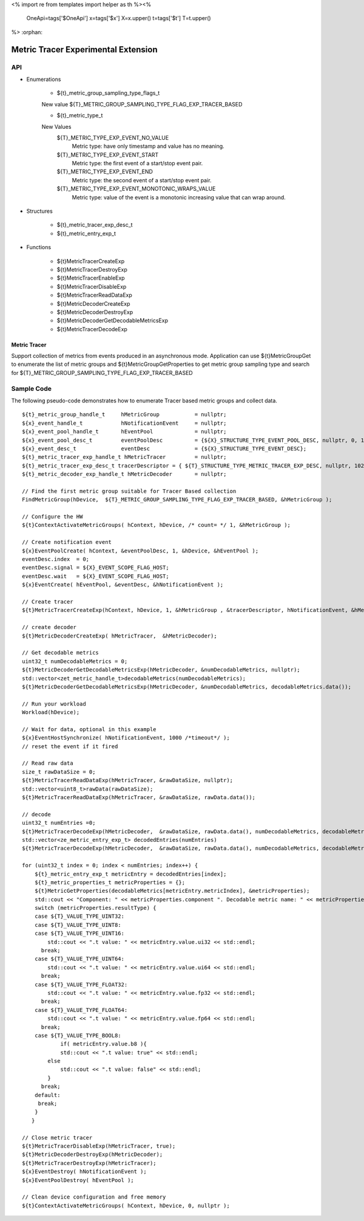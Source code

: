 <%
import re
from templates import helper as th
%><%
    OneApi=tags['$OneApi']
    x=tags['$x']
    X=x.upper()
    t=tags['$t']
    T=t.upper()
%>
:orphan:

.. _ZET_experimental_metric_tracer:

==========================================
Metric Tracer Experimental Extension
==========================================

API
----
* Enumerations

    * ${t}_metric_group_sampling_type_flags_t

    New value ${T}_METRIC_GROUP_SAMPLING_TYPE_FLAG_EXP_TRACER_BASED

    * ${t}_metric_type_t

    New Values
        ${T}_METRIC_TYPE_EXP_EVENT_NO_VALUE   
            Metric type:  have only timestamp and value has no meaning.
        ${T}_METRIC_TYPE_EXP_EVENT_START
            Metric type: the first event of a start/stop event pair.
        ${T}_METRIC_TYPE_EXP_EVENT_END
            Metric type: the second event of a start/stop event pair.
        ${T}_METRIC_TYPE_EXP_EVENT_MONOTONIC_WRAPS_VALUE
            Metric type: value of the event is a monotonic increasing value that can wrap around.


* Structures

    * ${t}_metric_tracer_exp_desc_t
    * ${t}_metric_entry_exp_t

* Functions

    * ${t}MetricTracerCreateExp
    * ${t}MetricTracerDestroyExp
    * ${t}MetricTracerEnableExp
    * ${t}MetricTracerDisableExp
    * ${t}MetricTracerReadDataExp
    * ${t}MetricDecoderCreateExp
    * ${t}MetricDecoderDestroyExp
    * ${t}MetricDecoderGetDecodableMetricsExp
    * ${t}MetricTracerDecodeExp

Metric Tracer
~~~~~~~~~~~~~~~~~~~

Support collection of metrics from events produced in an asynchronous mode. Application can use ${t}MetricGroupGet to enumerate the list of metric groups 
and ${t}MetricGroupGetProperties to get metric group sampling type and search for ${T}_METRIC_GROUP_SAMPLING_TYPE_FLAG_EXP_TRACER_BASED

Sample Code
------------

The following pseudo-code demonstrates how to enumerate Tracer based metric groups and collect data.

.. parsed-literal::


    ${t}_metric_group_handle_t     hMetricGroup           = nullptr;
    ${x}_event_handle_t            hNotificationEvent     = nullptr;
    ${x}_event_pool_handle_t       hEventPool             = nullptr;
    ${x}_event_pool_desc_t         eventPoolDesc          = {${X}_STRUCTURE_TYPE_EVENT_POOL_DESC, nullptr, 0, 1};
    ${x}_event_desc_t              eventDesc              = {${X}_STRUCTURE_TYPE_EVENT_DESC};
    ${t}_metric_tracer_exp_handle_t hMetricTracer         = nullptr; 
    ${t}_metric_tracer_exp_desc_t tracerDescriptor = { ${T}_STRUCTURE_TYPE_METRIC_TRACER_EXP_DESC, nullptr, 1024};
    ${t}_metric_decoder_exp_handle_t hMetricDecoder       = nullptr;

    // Find the first metric group suitable for Tracer Based collection
    FindMetricGroup(hDevice,  ${T}_METRIC_GROUP_SAMPLING_TYPE_FLAG_EXP_TRACER_BASED, &hMetricGroup );
    
    // Configure the HW
    ${t}ContextActivateMetricGroups( hContext, hDevice, /\* count= \*/ 1, &hMetricGroup );

    // Create notification event
    ${x}EventPoolCreate( hContext, &eventPoolDesc, 1, &hDevice, &hEventPool );
    eventDesc.index  = 0;
    eventDesc.signal = ${X}_EVENT_SCOPE_FLAG_HOST;
    eventDesc.wait   = ${X}_EVENT_SCOPE_FLAG_HOST; 
    ${x}EventCreate( hEventPool, &eventDesc, &hNotificationEvent );
    
    // Create tracer
    ${t}MetricTracerCreateExp(hContext, hDevice, 1, &hMetricGroup , &tracerDescriptor, hNotificationEvent, &hMetricTracer);

    // create decoder 
    ${t}MetricDecoderCreateExp( hMetricTracer,  &hMetricDecoder);

    // Get decodable metrics
    uint32_t numDecodableMetrics = 0;
    ${t}MetricDecoderGetDecodableMetricsExp(hMetricDecoder, &numDecodableMetrics, nullptr);
    std::vector<zet_metric_handle_t>decodableMetrics(numDecodableMetrics);
    ${t}MetricDecoderGetDecodableMetricsExp(hMetricDecoder, &numDecodableMetrics, decodableMetrics.data());

    // Run your workload 
    Workload(hDevice);

    // Wait for data, optional in this example 
    ${x}EventHostSynchronize( hNotificationEvent, 1000 /\*timeout\*/ );
    // reset the event if it fired

    // Read raw data
    size_t rawDataSize = 0;
    ${t}MetricTracerReadDataExp(hMetricTracer, &rawDataSize, nullptr);
    std::vector<uint8_t>rawData(rawDataSize);
    ${t}MetricTracerReadDataExp(hMetricTracer, &rawDataSize, rawData.data()); 

    // decode
    uint32_t numEntries =0;
    ${t}MetricTracerDecodeExp(hMetricDecoder,  &rawDataSize, rawData.data(), numDecodableMetrics, decodableMetrics.data(), &numEntries, nullptr);
    std::vector<ze_metric_entry_exp_t> decodedEntries(numEntries)
    ${t}MetricTracerDecodeExp(hMetricDecoder,  &rawDataSize, rawData.data(), numDecodableMetrics, decodableMetrics.data(), &numEntries, decodedEntries.data());

    for (uint32_t index = 0; index < numEntries; index++) {
        ${t}_metric_entry_exp_t metricEntry = decodedEntries[index];
        ${t}_metric_properties_t metricProperties = {};
        ${t}MetricGetProperties(decodableMetrics[metricEntry.metricIndex], &metricProperties);
        std::cout << "Component: " << metricProperties.component ". Decodable metric name: " << metricProperties.name;
        switch (metricProperties.resultType) {
        case ${T}_VALUE_TYPE_UINT32:
        case ${T}_VALUE_TYPE_UINT8:
        case ${T}_VALUE_TYPE_UINT16:
            std::cout << ".\t value: " << metricEntry.value.ui32 << std::endl;
          break;
        case ${T}_VALUE_TYPE_UINT64:
            std::cout << ".\t value: " << metricEntry.value.ui64 << std::endl;
          break;
        case ${T}_VALUE_TYPE_FLOAT32:
            std::cout << ".\t value: " << metricEntry.value.fp32 << std::endl;
          break;
        case ${T}_VALUE_TYPE_FLOAT64:
            std::cout << ".\t value: " << metricEntry.value.fp64 << std::endl;
          break;
        case ${T}_VALUE_TYPE_BOOL8:
	        if( metricEntry.value.b8 ){
                std::cout << ".\t value: true" << std::endl;
            else
                std::cout << ".\t value: false" << std::endl;
            }
          break;
        default:
         break;
        }
       }

    // Close metric tracer
    ${t}MetricTracerDisableExp(hMetricTracer, true);
    ${t}MetricDecoderDestroyExp(hMetricDecoder);
    ${t}MetricTracerDestroyExp(hMetricTracer);
    ${x}EventDestroy( hNotificationEvent );
    ${x}EventPoolDestroy( hEventPool );

    // Clean device configuration and free memory
    ${t}ContextActivateMetricGroups( hContext, hDevice, 0, nullptr );